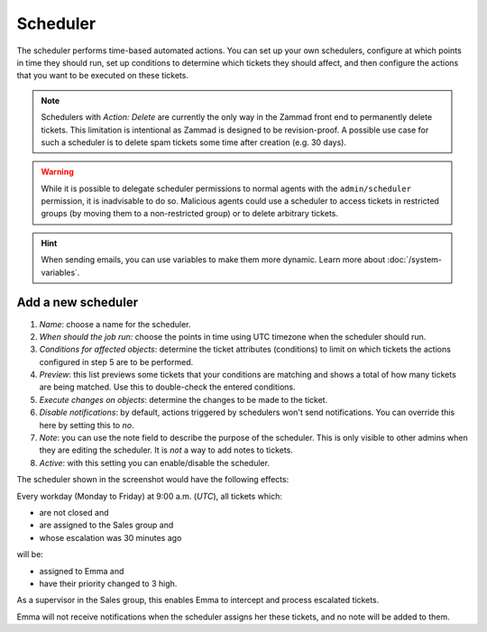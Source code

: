 Scheduler
*********

The scheduler performs time-based automated actions. You can set up your own schedulers, configure at which points in time they should run, set up conditions to determine which tickets they should affect, and then configure the actions that you want to be executed on these tickets.

.. note:: Schedulers with *Action: Delete* are currently the only way in the Zammad front end to permanently delete tickets. This limitation is intentional as Zammad is designed to be revision-proof. A possible use case for such a scheduler is to delete spam tickets some time after creation (e.g. 30 days).

.. warning:: While it is possible to delegate scheduler permissions to normal agents with the ``admin/scheduler`` permission, it is inadvisable to do so. Malicious agents could use a scheduler to access tickets in restricted groups (by moving them to a non-restricted group) or to delete arbitrary tickets.

.. hint:: When sending emails, you can use variables to make them more dynamic. Learn more about :doc:`/system-variables`.

Add a new scheduler
===================

.. image:: images/manage/Zammad_Helpdesk_-_Manage-Scheduler-Steps1-3.jpg

.. image:: images/manage/Zammad_Helpdesk_-_Manage-Scheduler-Steps4-5.jpg

.. image:: images/manage/Zammad_Helpdesk_-_Manage-Scheduler-step6-8.jpg

1. *Name*: choose a name for the scheduler.
2. *When should the job run*: choose the points in time using UTC timezone when the scheduler should run.
3. *Conditions for affected objects*: determine the ticket attributes (conditions) to limit on which tickets the actions configured in step 5 are to be performed.
4. *Preview*: this list previews some tickets that your conditions are matching and shows a total of how many tickets are being matched. Use this to double-check the entered conditions.
5. *Execute changes on objects*: determine the changes to be made to the ticket.
6. *Disable notifications*: by default, actions triggered by schedulers won't send notifications. You can override this here by setting this to *no*.
7. *Note*: you can use the note field to describe the purpose of the scheduler. This is only visible to other admins when they are editing the scheduler. It is *not* a way to add notes to tickets.
8. *Active*: with this setting you can enable/disable the scheduler.

The scheduler shown in the screenshot would have the following effects:

Every workday (Monday to Friday) at 9:00 a.m. (*UTC*), all tickets which:

- are not closed and
- are assigned to the Sales group and
- whose escalation was 30 minutes ago

will be:

- assigned to Emma and
- have their priority changed to 3 high.

As a supervisor in the Sales group, this enables Emma to intercept and process escalated tickets.

Emma will not receive notifications when the scheduler assigns her these tickets, and no note will be added to them.

